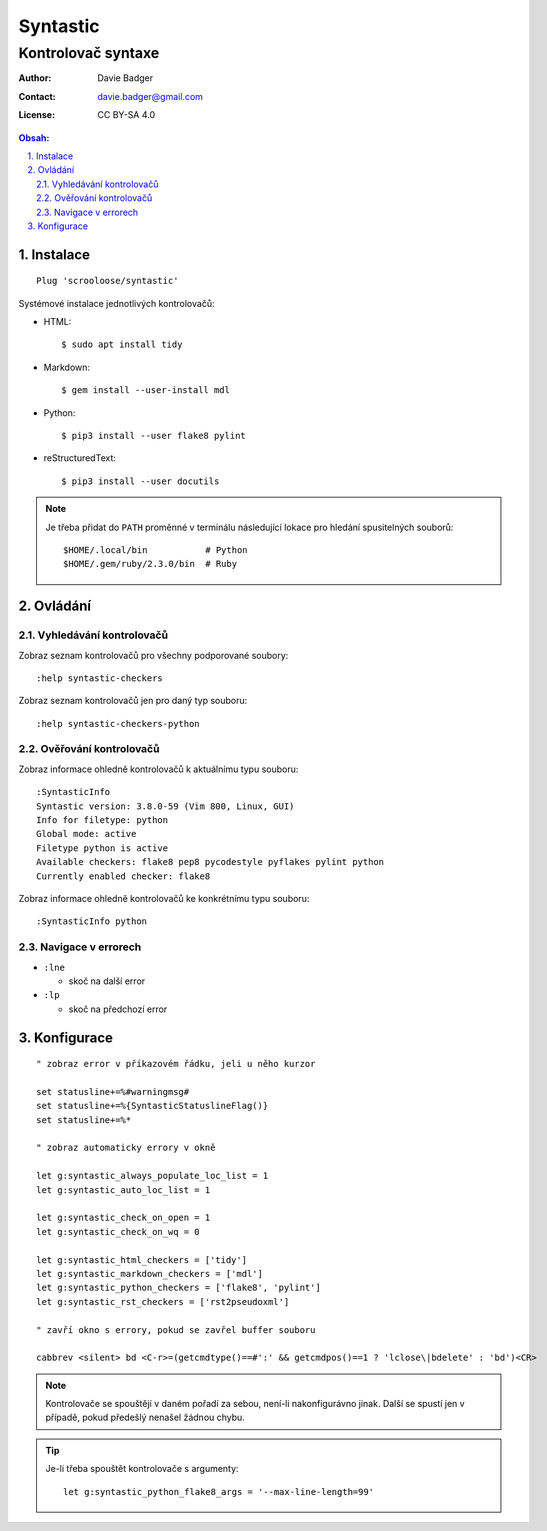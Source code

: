 ===========
 Syntastic
===========
---------------------
 Kontrolovač syntaxe
---------------------

:Author: Davie Badger
:Contact: davie.badger@gmail.com
:License: CC BY-SA 4.0

.. contents:: Obsah:

.. sectnum::
   :depth: 3
   :suffix: .

Instalace
=========

::

   Plug 'scrooloose/syntastic'

Systémové instalace jednotlivých kontrolovačů:

* HTML::

     $ sudo apt install tidy

* Markdown::

     $ gem install --user-install mdl

* Python::

     $ pip3 install --user flake8 pylint

* reStructuredText::

     $ pip3 install --user docutils


.. note::

   Je třeba přidat do ``PATH`` proměnné v terminálu následující lokace pro
   hledání spusitelných souborů::

      $HOME/.local/bin           # Python
      $HOME/.gem/ruby/2.3.0/bin  # Ruby

Ovládání
========

Vyhledávání kontrolovačů
------------------------

Zobraz seznam kontrolovačů pro všechny podporované soubory::

   :help syntastic-checkers

Zobraz seznam kontrolovačů jen pro daný typ souboru::

   :help syntastic-checkers-python

Ověřování kontrolovačů
----------------------

Zobraz informace ohledně kontrolovačů k aktuálnímu typu souboru::

   :SyntasticInfo
   Syntastic version: 3.8.0-59 (Vim 800, Linux, GUI)
   Info for filetype: python
   Global mode: active
   Filetype python is active
   Available checkers: flake8 pep8 pycodestyle pyflakes pylint python
   Currently enabled checker: flake8

Zobraz informace ohledně kontrolovačů ke konkrétnímu typu souboru::

   :SyntasticInfo python

Navigace v errorech
-------------------

* ``:lne``

  * skoč na další error

* ``:lp``

  * skoč na předchozí error

Konfigurace
===========

::

   " zobraz error v příkazovém řádku, jeli u něho kurzor

   set statusline+=%#warningmsg#
   set statusline+=%{SyntasticStatuslineFlag()}
   set statusline+=%*

   " zobraz automaticky errory v okně

   let g:syntastic_always_populate_loc_list = 1
   let g:syntastic_auto_loc_list = 1

   let g:syntastic_check_on_open = 1
   let g:syntastic_check_on_wq = 0

   let g:syntastic_html_checkers = ['tidy']
   let g:syntastic_markdown_checkers = ['mdl']
   let g:syntastic_python_checkers = ['flake8', 'pylint']
   let g:syntastic_rst_checkers = ['rst2pseudoxml']

   " zavří okno s errory, pokud se zavřel buffer souboru

   cabbrev <silent> bd <C-r>=(getcmdtype()==#':' && getcmdpos()==1 ? 'lclose\|bdelete' : 'bd')<CR>

.. note::

   Kontrolovače se spouštějí v daném pořadí za sebou, není-li nakonfigurávno
   jinak. Další se spustí jen v případě, pokud předešlý nenašel žádnou chybu.

.. tip::

   Je-li třeba spouštět kontrolovače s argumenty::

      let g:syntastic_python_flake8_args = '--max-line-length=99'
